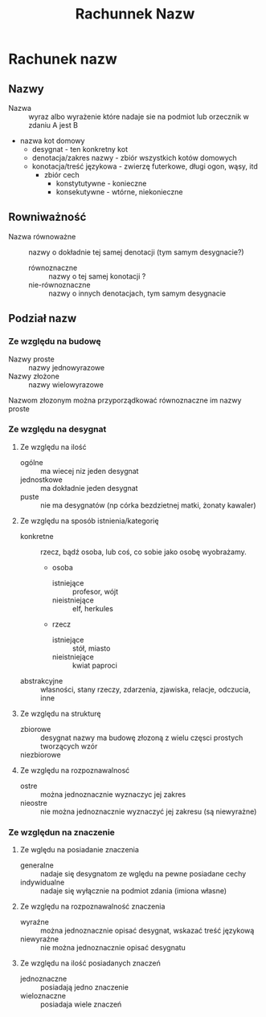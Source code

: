 #+TITLE: Rachunnek Nazw


* Rachunek nazw


** Nazwy

- Nazwa :: wyraz albo wyrażenie które nadaje sie na podmiot lub orzecznik w zdaniu A jest B

- nazwa kot domowy 
  + desygnat - ten konkretny kot
  + denotacja/zakres nazwy - zbiór wszystkich kotów domowych 
  + konotacja/treść językowa - zwierzę futerkowe, długi ogon, wąsy, itd
    - zbiór cech
      + konstytutywne - konieczne 
      + konsekutywne - wtórne, niekonieczne


** Rowniważność

- Nazwa równoważne :: nazwy o dokładnie tej samej denotacji (tym samym desygnacie?)
  + równoznaczne :: nazwy o tej samej konotacji ?
  + nie-równoznaczne :: nazwy o innych denotacjach, tym samym desygnacie

** Podział nazw  

*** Ze względu na budowę

- Nazwy proste :: nazwy jednowyrazowe
- Nazwy złożone :: nazwy wielowyrazowe

Nazwom złozonym można przyporządkować równoznaczne im nazwy proste

*** Ze względu na desygnat

**** Ze względu na ilość

- ogólne :: ma wiecej niz jeden desygnat
- jednostkowe :: ma dokładnie jeden desygnat
- puste :: nie ma desygnatów (np córka bezdzietnej matki, żonaty kawaler)

**** Ze względu na sposób istnienia/kategorię

- konkretne :: rzecz, bądź osoba, lub coś, co sobie jako osobę wyobrażamy.
  + osoba
    - istniejące :: profesor, wójt
    - nieistniejące :: elf, herkules
  + rzecz
    - istniejące :: stół, miasto
    - nieistniejące :: kwiat paproci

- abstrakcyjne :: własności, stany rzeczy, zdarzenia, zjawiska, relacje, odczucia, inne

**** Ze względu na strukturę

- zbiorowe :: desygnat nazwy ma budowę złozoną z wielu częsci prostych tworzących wzór 
- niezbiorowe :: 

**** Ze względu na rozpoznawalnosć

- ostre :: można jednoznacznie wyznaczyc jej zakres
- nieostre :: nie można jednoznacznie wyznaczyć jej zakresu (są niewyrażne)


*** Ze względun na znaczenie

**** Ze wględu na posiadanie znaczenia

- generalne :: nadaje się desygnatom ze wględu na pewne posiadane cechy
- indywidualne :: nadaje się wyłącznie na podmiot zdania (imiona własne)

**** Ze względu na rozpoznawalność znaczenia

- wyraźne :: można jednoznacznie opisać desygnat, wskazać treść językową
- niewyraźne :: nie można jednoznacznie opisać desygnatu


**** Ze względu na ilość posiadanych znaczeń

- jednoznaczne :: posiadają jedno znaczenie
- wieloznaczne :: posiadaja wiele znaczeń
